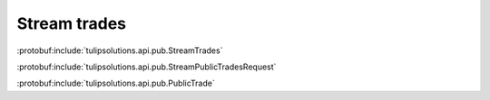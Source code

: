 Stream trades
=============

:protobuf:include:`tulipsolutions.api.pub.StreamTrades`

:protobuf:include:`tulipsolutions.api.pub.StreamPublicTradesRequest`

:protobuf:include:`tulipsolutions.api.pub.PublicTrade`

.. content-tabs::
   :class: code-example-responsive

   .. tab-container:: Go

      .. codeinclude:: /examples/go/docs/public_trade_service_stream_trades.go
         :marker-id: ref-code-example-request
         :caption: Request

      .. codeinclude:: /examples/go/docs/public_trade_service_stream_trades.go
         :marker-id: ref-code-example-response
         :caption: Example response handling

   .. tab-container:: Java

      .. codeinclude:: /examples/java/docs/PublicTradeServiceStreamTrades.java
         :marker-id: ref-code-example-request
         :caption: Request

      .. codeinclude:: /examples/java/docs/PublicTradeServiceStreamTrades.java
         :marker-id: ref-code-example-response
         :caption: Example response handling

   .. tab-container:: Node

      .. codeinclude:: /examples/node/docs/publicTradeServiceStreamTrades.js
         :marker-id: ref-code-example-request
         :caption: Request

      .. codeinclude:: /examples/node/docs/publicTradeServiceStreamTrades.js
         :marker-id: ref-code-example-response
         :caption: Example response handling

   .. tab-container:: Python

      .. codeinclude:: /examples/python/docs/public_trade_service_stream_trades.py
         :marker-id: ref-code-example-request
         :caption: Request

      .. codeinclude:: /examples/python/docs/public_trade_service_stream_trades.py
         :marker-id: ref-code-example-response
         :caption: Example response handling

